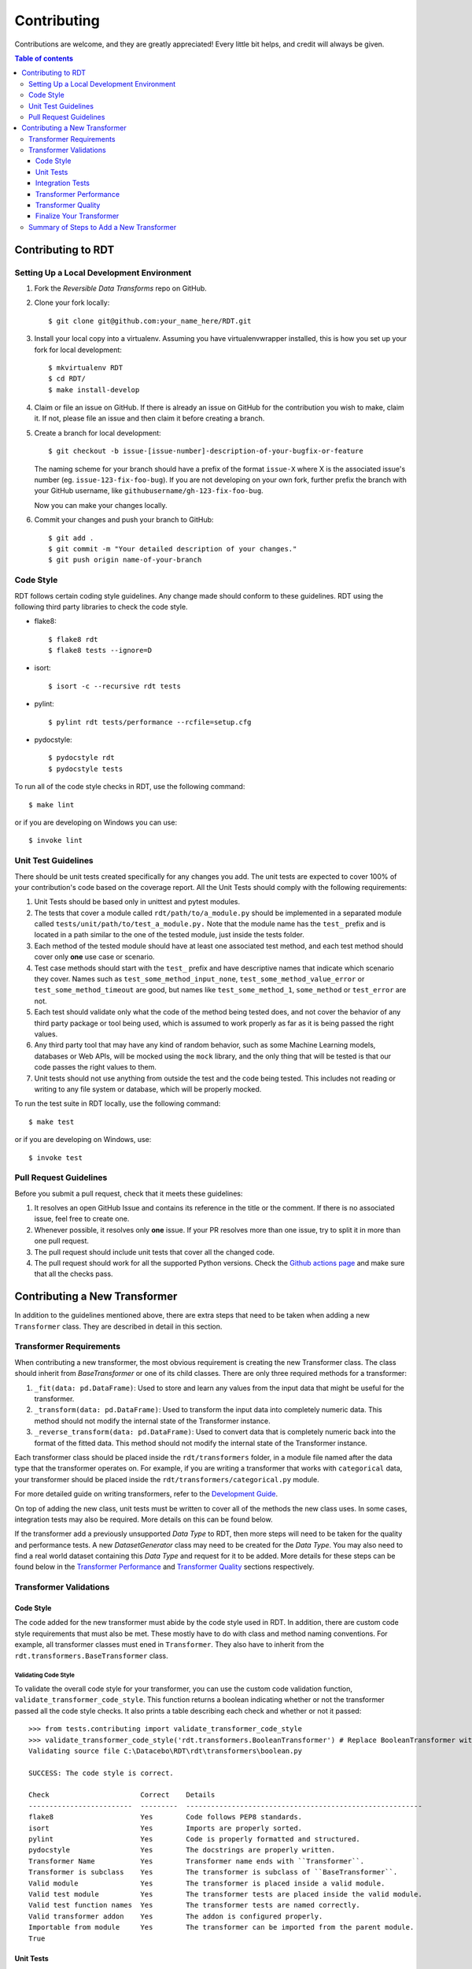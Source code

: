 .. highlight:: shell

============
Contributing
============

Contributions are welcome, and they are greatly appreciated! Every little bit
helps, and credit will always be given.

.. contents:: Table of contents
   :local:
   :depth: 3

Contributing to RDT
-------------------

Setting Up a Local Development Environment
~~~~~~~~~~~~~~~~~~~~~~~~~~~~~~~~~~~~~~~~~~

1. Fork the `Reversible Data Transforms` repo on GitHub.
2. Clone your fork locally::

    $ git clone git@github.com:your_name_here/RDT.git

3. Install your local copy into a virtualenv. Assuming you have virtualenvwrapper installed,
   this is how you set up your fork for local development::

    $ mkvirtualenv RDT
    $ cd RDT/
    $ make install-develop

4. Claim or file an issue on GitHub. If there is already an issue on GitHub for the
   contribution you wish to make, claim it. If not, please file an issue and then claim
   it before creating a branch.

5. Create a branch for local development::

    $ git checkout -b issue-[issue-number]-description-of-your-bugfix-or-feature

   The naming scheme for your branch should have a prefix of the format ``issue-X``
   where X is the associated issue's number (eg. ``issue-123-fix-foo-bug``). If you
   are not developing on your own fork, further prefix the branch with your GitHub
   username, like ``githubusername/gh-123-fix-foo-bug``.

   Now you can make your changes locally.

6. Commit your changes and push your branch to GitHub::

    $ git add .
    $ git commit -m "Your detailed description of your changes."
    $ git push origin name-of-your-branch

Code Style
~~~~~~~~~~

RDT follows certain coding style guidelines. Any change made should conform to these
guidelines. RDT using the following third party libraries to check the code style.

* flake8::

    $ flake8 rdt
    $ flake8 tests --ignore=D

* isort::

    $ isort -c --recursive rdt tests

* pylint::

    $ pylint rdt tests/performance --rcfile=setup.cfg

* pydocstyle::

    $ pydocstyle rdt
    $ pydocstyle tests

To run all of the code style checks in RDT, use the following command::

    $ make lint

or if you are developing on Windows you can use::

    $ invoke lint

Unit Test Guidelines
~~~~~~~~~~~~~~~~~~~~

There should be unit tests created specifically for any changes you add.
The unit tests are expected to cover 100% of your contribution's code based on the
coverage report. All the Unit Tests should comply with the following requirements:

1. Unit Tests should be based only in unittest and pytest modules.

2. The tests that cover a module called ``rdt/path/to/a_module.py`` should be implemented
   in a separated module called ``tests/unit/path/to/test_a_module.py.`` Note that the module
   name has the ``test_`` prefix and is located in a path similar to the one of the tested
   module, just inside the tests folder.

3. Each method of the tested module should have at least one associated test method, and
   each test method should cover only **one** use case or scenario.

4. Test case methods should start with the ``test_`` prefix and have descriptive names
   that indicate which scenario they cover.
   Names such as ``test_some_method_input_none``, ``test_some_method_value_error`` or
   ``test_some_method_timeout`` are good, but names like ``test_some_method_1``,
   ``some_method`` or ``test_error`` are not.

5. Each test should validate only what the code of the method being tested does, and not
   cover the behavior of any third party package or tool being used, which is assumed to
   work properly as far as it is being passed the right values.

6. Any third party tool that may have any kind of random behavior, such as some Machine
   Learning models, databases or Web APIs, will be mocked using the ``mock`` library, and
   the only thing that will be tested is that our code passes the right values to them.

7. Unit tests should not use anything from outside the test and the code being tested. This
   includes not reading or writing to any file system or database, which will be properly
   mocked.

To run the test suite in RDT locally, use the following command::

    $ make test

or if you are developing on Windows, use::

    $ invoke test

.. _Pull Request Guidelines:

Pull Request Guidelines
~~~~~~~~~~~~~~~~~~~~~~~

Before you submit a pull request, check that it meets these guidelines:

1. It resolves an open GitHub Issue and contains its reference in the title or
   the comment. If there is no associated issue, feel free to create one.
2. Whenever possible, it resolves only **one** issue. If your PR resolves more than
   one issue, try to split it in more than one pull request.
3. The pull request should include unit tests that cover all the changed code.
4. The pull request should work for all the supported Python versions. Check the `Github actions
   page`_ and make sure that all the checks pass.

Contributing a New Transformer
------------------------------

In addition to the guidelines mentioned above, there are extra steps that need to be taken
when adding a new ``Transformer`` class. They are described in detail in this section.

Transformer Requirements
~~~~~~~~~~~~~~~~~~~~~~~~

When contributing a new transformer, the most obvious requirement is creating the new Transformer
class. The class should inherit from `BaseTransformer` or one of its child classes.
There are only three required methods for a transformer:

1. ``_fit(data: pd.DataFrame)``: Used to store and learn any values from the input data that
   might be useful for the transformer.
2. ``_transform(data: pd.DataFrame)``: Used to transform the input data into completely numeric
   data. This method should not modify the internal state of the Transformer instance.
3. ``_reverse_transform(data: pd.DataFrame)``: Used to convert data that is completely numeric
   back into the format of the fitted data. This method should not modify the internal state of
   the Transformer instance.

Each transformer class should be placed inside the ``rdt/transformers`` folder, in a module
file named after the data type that the transformer operates on. For example, if you are
writing a transformer that works with ``categorical`` data, your transformer should be placed
inside the ``rdt/transformers/categorical.py`` module.

For more detailed guide on writing transformers, refer to the `Development Guide`_.

On top of adding the new class, unit tests must be written to cover all of the methods the new
class uses. In some cases, integration tests may also be required. More details on this can be
found below.

If the transformer add a previously unsupported `Data Type` to RDT, then more steps will need
to be taken for the quality and performance tests. A new `DatasetGenerator` class may need to
be created for the `Data Type`. You may also need to find a real world dataset containing this
`Data Type` and request for it to be added. More details for these steps can be found below in
the `Transformer Performance`_ and `Transformer Quality`_ sections respectively.

Transformer Validations
~~~~~~~~~~~~~~~~~~~~~~~

.. _Code Style:

Code Style
""""""""""

The code added for the new transformer must abide by the code style used in RDT. In addition,
there are custom code style requirements that must also be met. These mostly have to do with
class and method naming conventions. For example, all transformer classes must ened in
``Transformer``. They also have to inherit from the ``rdt.transformers.BaseTransformer`` class.

Validating Code Style
*********************

To validate the overall code style for your transformer, you can use the custom code validation
function, ``validate_transformer_code_style``. This function returns a boolean indicating whether
or not the transformer passed all the code style checks. It also prints a table describing each
check and whether or not it passed::

   >>> from tests.contributing import validate_transformer_code_style
   >>> validate_transformer_code_style('rdt.transformers.BooleanTransformer') # Replace BooleanTransformer with your transformer
   Validating source file C:\Datacebo\RDT\rdt\transformers\boolean.py

   SUCCESS: The code style is correct.

   Check                      Correct    Details
   -------------------------  ---------  ---------------------------------------------------------
   flake8                     Yes        Code follows PEP8 standards.
   isort                      Yes        Imports are properly sorted.
   pylint                     Yes        Code is properly formatted and structured.
   pydocstyle                 Yes        The docstrings are properly written.
   Transformer Name           Yes        Transformer name ends with ``Transformer``.
   Transformer is subclass    Yes        The transformer is subclass of ``BaseTransformer``.
   Valid module               Yes        The transformer is placed inside a valid module.
   Valid test module          Yes        The transformer tests are placed inside the valid module.
   Valid test function names  Yes        The transformer tests are named correctly.
   Valid transformer addon    Yes        The addon is configured properly.
   Importable from module     Yes        The transformer can be imported from the parent module.
   True

Unit Tests
""""""""""

* Unit tests should cover specific cases for each of the following methods: ``__init__``,
  ``fit``, ``transform`` and ``reverse_transform``.
* Unit tests for a transformer must have 100% coverage based on the code coverage report.
* The tests should go in a module called ``tests/unit/transformers/{transformer_module}``.

Validating Unit Tests
*********************

The transformer unit tests and their coverage can be validated using the
``validate_transformer_unit_tests`` function. This function returns a ``float`` value representing
the test coverage where 1.0 is 100%. It also prints each test and whether or not it passed. It also
prints a table summarizing the test coverage and provides a link to the full coverage report.::

   >>> from tests.contributing import validate_transformer_unit_tests
   >>> validate_transformer_unit_tests('rdt.transformers.BooleanTransformer') # Replace BooleanTransformer with your transformer
   Validating source file C:\Datacebo\RDT\rdt\transformers\boolean.py

   ================================================= test session starts =================================================
   collected 12 items

   tests/unit/transformers/test_boolean.py::TestBooleanTransformer::test___init__ PASSED                            [  8%]
   tests/unit/transformers/test_boolean.py::TestBooleanTransformer::test__fit_array PASSED                          [ 16%]
   tests/unit/transformers/test_boolean.py::TestBooleanTransformer::test__fit_nan_ignore PASSED                     [ 25%]
   tests/unit/transformers/test_boolean.py::TestBooleanTransformer::test__fit_nan_not_ignore PASSED                 [ 33%]
   tests/unit/transformers/test_boolean.py::TestBooleanTransformer::test__reverse_transform_2d_ndarray PASSED       [ 41%]
   tests/unit/transformers/test_boolean.py::TestBooleanTransformer::test__reverse_transform_float_values PASSED     [ 50%]
   tests/unit/transformers/test_boolean.py::TestBooleanTransformer::test__reverse_transform_float_values_out_of_range PASSED [ 58%]
   tests/unit/transformers/test_boolean.py::TestBooleanTransformer::test__reverse_transform_nan_ignore PASSED       [ 66%]
   tests/unit/transformers/test_boolean.py::TestBooleanTransformer::test__reverse_transform_nan_not_ignore PASSED   [ 75%]
   tests/unit/transformers/test_boolean.py::TestBooleanTransformer::test__reverse_transform_not_null_values PASSED  [ 83%]
   tests/unit/transformers/test_boolean.py::TestBooleanTransformer::test__transform_array PASSED                    [ 91%]
   tests/unit/transformers/test_boolean.py::TestBooleanTransformer::test__transform_series PASSED                   [100%]

   ============================================ 12 passed, 1 warning in 0.08s ============================================

   SUCCESS: The unit tests passed.
   Name                          Stmts   Miss  Cover   Missing
   -----------------------------------------------------------
   rdt\transformers\boolean.py      37     19    49%   3-36, 40-55, 68, 88, 100
   -----------------------------------------------------------
   TOTAL                            37     19    49%

   ERROR: The unit tests only cover 48.649% of your code.

   Full coverage report here:

   file:///C:/Datacebo/RDT/htmlcov/rdt_transformers_boolean_py.html
   0.486

Integration Tests
"""""""""""""""""

Integration tests should test the entire workflow of going from input data, to fitting, to
transforming and finally reverse transforming the data. By default, we run integration tests
for each transformer that validate the following checks:

1. The Transformer correctly defines the data type that it supports.
2. At least one Dataset Generator exists for the Transformer data type.
3. The Transformer can transform data and produces outputs of the indicated data types.
4. The Transformer can reverse transform the data it produces, recovering the original data type.
   If ``is_composite_identity``, we expect that the reverse transformed data is equal to the
   original data.
5. The HyperTransformer is able to use the Transformer and produce float values.
6. The HyperTransformer is able to reverse the data that has previously transformed,
   and restore the original data type.

If you wish to test any specific end-to-end scenarios that were not covered in the above checks, 
add a new integration test. Integration tests can be added under
``tests/integration/path/to/test_a_module.py``.

* Before putting up a PR, confirm that the automatic integration tests pass. If new functionality
  that isn't covered is added, feel free to add new integration tests.
* Integration tests should be added under ``tests/unit/transformers/{transformer_module}``.

Validating Integration Tests
****************************

Integration tests can be validated using the ``validate_transformer_integration`` function. This
function returns a boolean representing whether or not the transformer passes all integration
checks. It also prints a table describing each check and whether or not it passed.::

   >>> from tests.contributing import validate_transformer_integration
   >>> validate_transformer_integration('rdt.transformers.BooleanTransformer') # Replace BooleanTransformer with your transformer
   Validating Integration Tests for transformer BooleanTransformer

   SUCCESS: The integration tests were successful.

   Check                                   Correct    Details
   --------------------------------------  ---------  -----------------------------------------------------------------------------------------------------------------------
   Dataset Generators                      Yes        At least one Dataset Generator exists for the Transformer data type.
   Output Types                            Yes        The Transformer can transform data and produce output(s) of the indicated data type(s).
   Reverse Transform                       Yes        The Transformer can reverse transform the data it produces, going back to the original data type.
   Hypertransformer can transform          Yes        The HyperTransformer is able to use the Transformer and produce float values.
   Hypertransformer can reverse transform  Yes        The HyperTransformer is able to reverse the data that it has previously transformed and restore the original data type.
   True

.. _Transformer Performance:

Transformer Performance
"""""""""""""""""""""""

We want to ensure our transformers are as efficient as possible, in terms of time and memory.
In order to do so, we run performance tests on each transformer, based on the input data type
specified by the transformer.

We generate test data using Dataset Generators. Each transformer should have at least one
Dataset Generator that produces data of the transformer's input type.
If there are any specific dataset characteristics that you think may affect your transformer
performance (e.g. constant data, mostly null data), consider adding a Dataset Generator
for that scenario as well.

.. _Creating Dataset Generators:

Creating Dataset Generators
***************************

In order to test performance, we have a class that is responsible for generating data to test
the transformer methods against. Each subclass implements two static method, ``generate`` 
and ``get_performance_thresholds``.

1. ``generate`` takes in the number of rows to generate, and outputs the expected number
   of data rows.
2. ``get_performance_thresholds`` returns the time and memory threshold for each of the required
   transformer methods. These thresolds are per row.

You should make a generator for every type of column that you believe would be useful to test
against. For some examples, you can look in the `dataset generator folder`_.

The generators each have a ``DATA_TYPE`` class variable. This should match the data type that your
``transformer`` accepts as input.

More details can be found in the `Development Guide`_.

Common Performance Pitfalls
***************************

It is important to keep the performance of these transformers as efficient as possible.
Below are some tips and common pitfalls to avoid when developing your transformer, so as to
optimize performance.

1. Avoid duplicate operations. If you need to do some change to an array/series, try to only
   do it once and reuse that variable later.
2. Try to use vectorized operations when possible.
3. When working with Pandas Series, a lot of the operations are able to handle nulls. If you
   need to round, get the max or get the min of a series, there is no need to filter out nulls
   before doing that calculation.
4. ``pd.to_numeric`` is preferred over ``as_type``.
5. ``pd.to_numeric`` also replaces all None values with NaNs that can be operated on since
   ``np.nan`` is a float type.
6. If you are working with a series that has booleans and null values, there is a
   `nullable boolean type`_ that can be leveraged to avoid having to filter out null values.

Validating Performance
**********************

Validate the performance of your transformer using the ``validate_transformer_performance``
function. This function returns a ``pandas.DataFrame`` containing the performance results
of the transformer.::

   >>> from tests.contributing import validate_transformer_performance
   >>> validate_transformer_performance('rdt.transformers.DatetimeTransformer') # Replace DatetimeTransformer with your transformer
   Validating Performance for transformer DatetimeTransformer

   SUCCESS: The Performance Tests were successful.
            Evaluation Metric         Value Acceptable     Units  Compared to Average
   0                Fit Memory  9.334700e+01        Yes  Mb / row             0.757455
   1                  Fit Time  6.232677e-07        Yes   s / row             0.574041
   2  Reverse Transform Memory  1.451382e+02        Yes  Mb / row             0.966153
   3    Reverse Transform Time  6.641531e-07        Yes   s / row             1.080660
   4          Transform Memory  8.896317e+01        Yes  Mb / row             0.656664
   5            Transform Time  5.217231e-07        Yes   s / row             0.484631

Fix any performance issues that are reported. If there are no errors but performance
can be improved, this function should be used for reference.

.. _Transformer Quality:

Transformer Quality
"""""""""""""""""""

To assess the quality of a transformer, we run quality tests that apply the Transformer
on all the real world datasets that contain the Transformer input data type. The quality tests
look at how well the original correlations are preserved by using transformed data to train
regression models that predict other columns in the data. We compare the transformer's quality
results to that of other transformers of the same data type.

.. _Adding a Dataset:

Adding a Dataset
****************

If the transformer you are creating adds a new data type, then a dataset with that type may need to
be added for the quality tests. This only needs to be done if the transformer being added is 
expected to preserve or expose relationships in the data. This can be done using the following
steps:

1. Find a dataset containing the data type your transformer uses as an input.

2. Test your transformer against this dataset by loading it into a ``DataFrame`` and using the
   ``get_transformer_regression_scores`` in the ``test_quality`` package::

    from tests.quality.test_quality import get_transformer_regression_scores
    get_transformer_regression_scores(data, data_type, dataset_name, [transformer])

3. If the scores are higher than the ``TEST_THRESHOLD`` in the ``test_quality`` package, contact
   one of the `RDT core contributors`_ on GitHub and ask them to add the dataset. Once this is
   done, the quality tests should pass.

Validating Quality
******************

Validate the quality of your transformer using the ``validate_transformer_quality`` function.
This function returns a ``pandas.DataFrame`` containing the scores attained by the transformer
on each dataset, how that score compares to average and whether or not it is acceptable.::

   >>> from tests.contributing import validate_transformer_quality
   >>> validate_transformer_quality('rdt.transformers.CategoricalTransformer') # Replace CategoricalTransformer with your transformer
   Validating Quality Tests for transformer CategoricalTransformer

   SUCCESS: The quality tests were successful.

                     Dataset     Score  Compared To Average  Acceptable
   0                   adult  0.223325             0.443181        True
   1      student_placements  0.457490             0.994631        True
   2  student_placements_pii  0.457490             0.988428        True

Fix any quality issues that are reported.

Finalize Your Transformer
"""""""""""""""""""""""""

Re-run all the previous validations until they pass. For a final verification, run
``validate_pull_request`` and fix any errors reported. This function runs all the checks described
above. It also prints a table summarizing the results of all these checks.::

   >>> from tests.contributing import validate_pull_request
   >>> validate_pull_request('rdt.transformers.BooleanTransformer') # Replace BooleanTransformer with your transformer
   ...................

   Check              Correct    Details
   -----------------  ---------  ----------------------------------------------------------------------
   Code Style         Yes        Code Style is acceptable.
   Unit Tests         Yes        The unit tests are correct and run successfully.
   Integration tests  Yes        The integration tests run successfully.
   Performance Tests  Yes        The performance of the transformer is acceptable.
   Quality tests      Yes        The output data quality is acceptable.
   Clean Repository   Yes        There are no unexpected changes in the repository.

   ERROR: The Pull Request can not be made!
   Fix the reported errors and try again.

   False

Once you have done everything above, you can create a PR. Do this by following the steps in the
`Pull Request Guidelines`_ section. Review and fill out the checklist in the PR template to ensure
your code is ready for review.

Summary of Steps to Add a New Transformer
~~~~~~~~~~~~~~~~~~~~~~~~~~~~~~~~~~~~~~~~~

1. If it does not exist, open an Issue in Github and describe the Transformer that will be added,
   including the data type that it handles and how it will handle it.
2. Create and clone a fork of the RDT repository.
3. Create a branch in this repository using the naming convention
   issue-[issue-number]-[transformer-name] (eg. issue-123-address-transformer).
4. Implement the Transformer class.
5. Run the ``validate_transformer_code_stye`` function described in the `Code Style`_ section
   and fix the reported errors.
6. Implement Unit Tests for the Transformer.
7. Run the ``validate_transformer_unit_tests`` function and fix the reported errors.
8. Run the ``validate_transformer_integration`` function and fix the reported errors.
9. If required, implement the `Dataset Generators` for the new data type. This is described in the
   `Creating Dataset Generators`_ section.
10. Run the ``validate_transformer_performance`` function and fix any errors reported.
    If there are no errors but performance can be improved, this function should be used for
    reference.
11. If this transformer is expected to help preserve relationships in the data, run the
    ``validate_transformer_quality`` function. If the quality is too low, make the
    necessary enhancements to the transformer.
12. If the quality tests fail because there is no dataset for the transformer's data type,
    follow the steps in the `Adding a Dataset`_ section to add a real world dataset
    containing the new data type to the quality tests.
13. Run the ``validate_pull_request`` function as a final check and fix any errors reported.
14. After all the previous steps pass, all the new and modified files can be committed and pushed
    to github, and a Pull Request can be submitted. Follow the steps in the
    `Pull Request Guidelines`_ section to submit your Pull Request.

.. _Github actions page: https://github.com/sdv-dev/RDT/actions
.. _nullable boolean type: https://pandas.pydata.org/pandas-docs/version/1.0/user_guide/boolean.html
.. _RDT core contributors: https://github.com/orgs/sdv-dev/teams/core-contributors
.. _dataset generator folder: https://github.com/sdv-dev/RDT/tree/master/tests/datasets
.. _Development Guide: DEVELOPMENT.rst